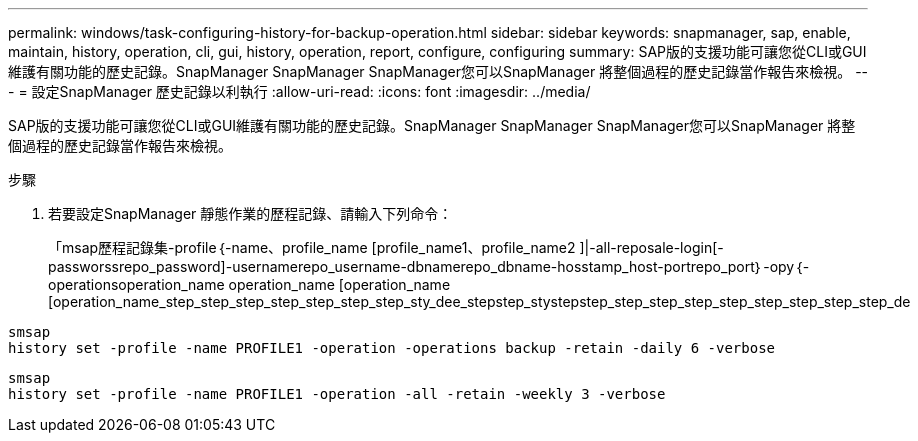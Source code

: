 ---
permalink: windows/task-configuring-history-for-backup-operation.html 
sidebar: sidebar 
keywords: snapmanager, sap, enable, maintain, history, operation, cli, gui, history, operation, report, configure, configuring 
summary: SAP版的支援功能可讓您從CLI或GUI維護有關功能的歷史記錄。SnapManager SnapManager SnapManager您可以SnapManager 將整個過程的歷史記錄當作報告來檢視。 
---
= 設定SnapManager 歷史記錄以利執行
:allow-uri-read: 
:icons: font
:imagesdir: ../media/


[role="lead"]
SAP版的支援功能可讓您從CLI或GUI維護有關功能的歷史記錄。SnapManager SnapManager SnapManager您可以SnapManager 將整個過程的歷史記錄當作報告來檢視。

.步驟
. 若要設定SnapManager 靜態作業的歷程記錄、請輸入下列命令：
+
「msap歷程記錄集-profile｛-name、profile_name [profile_name1、profile_name2 ]|-all-reposale-login[-passworssrepo_password]-usernamerepo_username-dbnamerepo_dbname-hosstamp_host-portrepo_port｝-opy｛-operationsoperation_name operation_name [operation_name [operation_name_step_step_step_step_step_step_step_sty_dee_stepstep_stystepstep_step_step_step_step_step_step_step_step_de



[listing]
----

smsap
history set -profile -name PROFILE1 -operation -operations backup -retain -daily 6 -verbose
----
[listing]
----

smsap
history set -profile -name PROFILE1 -operation -all -retain -weekly 3 -verbose
----